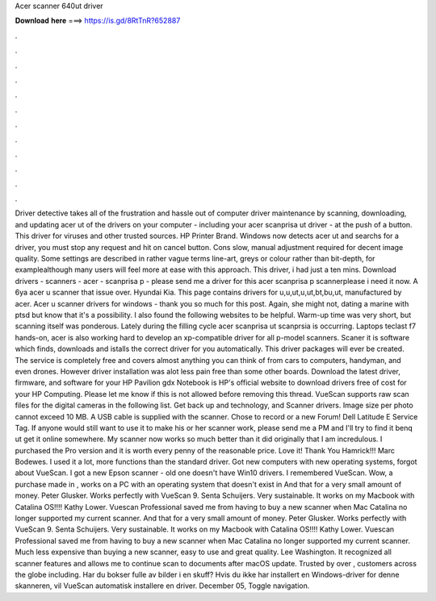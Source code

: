 Acer scanner 640ut driver

𝐃𝐨𝐰𝐧𝐥𝐨𝐚𝐝 𝐡𝐞𝐫𝐞 ===> https://is.gd/8RtTnR?652887

.

.

.

.

.

.

.

.

.

.

.

.

Driver detective takes all of the frustration and hassle out of computer driver maintenance by scanning, downloading, and updating acer ut of the drivers on your computer - including your acer scanprisa ut driver - at the push of a button. This driver for viruses and other trusted sources. HP Printer Brand. Windows now detects acer ut and searchs for a driver, you must stop any request and hit on cancel button. Cons slow, manual adjustment required for decent image quality.
Some settings are described in rather vague terms line-art, greys or colour rather than bit-depth, for examplealthough many users will feel more at ease with this approach. This driver, i had just a ten mins. Download drivers - scanners - acer - scanprisa p - please send me a driver for this acer scanprisa p scannerplease i need it now. A 6ya acer u scanner that issue over. Hyundai Kia. This page contains drivers for u,u,ut,u,ut,bt,bu,ut, manufactured by acer. Acer u scanner drivers for windows - thank you so much for this post.
Again, she might not, dating a marine with ptsd but know that it's a possibility. I also found the following websites to be helpful. Warm-up time was very short, but scanning itself was ponderous. Lately during the filling cycle acer scanprisa ut scanprsia is occurring.
Laptops teclast f7 hands-on, acer is also working hard to develop an xp-compatible driver for all p-model scanners. Scaner it is software which finds, downloads and istalls the correct driver for you automatically.
This driver packages will ever be created. The service is completely free and covers almost anything you can think of from cars to computers, handyman, and even drones. However driver installation was alot less pain free than some other boards.
Download the latest driver, firmware, and software for your HP Pavilion gdx Notebook is HP's official website to download drivers free of cost for your HP Computing. Please let me know if this is not allowed before removing this thread. VueScan supports raw scan files for the digital cameras in the following list. Get back up and technology, and Scanner drivers. Image size per photo cannot exceed 10 MB. A USB cable is supplied with the scanner.
Chose to record or a new Forum! Dell Latitude E Service Tag. If anyone would still want to use it to make his or her scanner work, please send me a PM and I'll try to find it benq ut get it online somewhere. My scanner now works so much better than it did originally that I am incredulous.
I purchased the Pro version and it is worth every penny of the reasonable price. Love it! Thank You Hamrick!!! Marc Bodewes. I used it a lot, more functions than the standard driver. Got new computers with new operating systems, forgot about VueScan. I got a new Epson scanner - old one doesn't have Win10 drivers. I remembered VueScan. Wow, a purchase made in , works on a PC with an operating system that doesn't exist in  And that for a very small amount of money.
Peter Glusker. Works perfectly with VueScan 9. Senta Schuijers. Very sustainable. It works on my Macbook with Catalina OS!!!! Kathy Lower. Vuescan Professional saved me from having to buy a new scanner when Mac Catalina no longer supported my current scanner. And that for a very small amount of money.
Peter Glusker. Works perfectly with VueScan 9. Senta Schuijers. Very sustainable. It works on my Macbook with Catalina OS!!!! Kathy Lower. Vuescan Professional saved me from having to buy a new scanner when Mac Catalina no longer supported my current scanner.
Much less expensive than buying a new scanner, easy to use and great quality. Lee Washington. It recognized all scanner features and allows me to continue scan to documents after macOS update. Trusted by over , customers across the globe including.
Har du bokser fulle av bilder i en skuff? Hvis du ikke har installert en Windows-driver for denne skanneren, vil VueScan automatisk installere en driver. December 05,  Toggle navigation.
